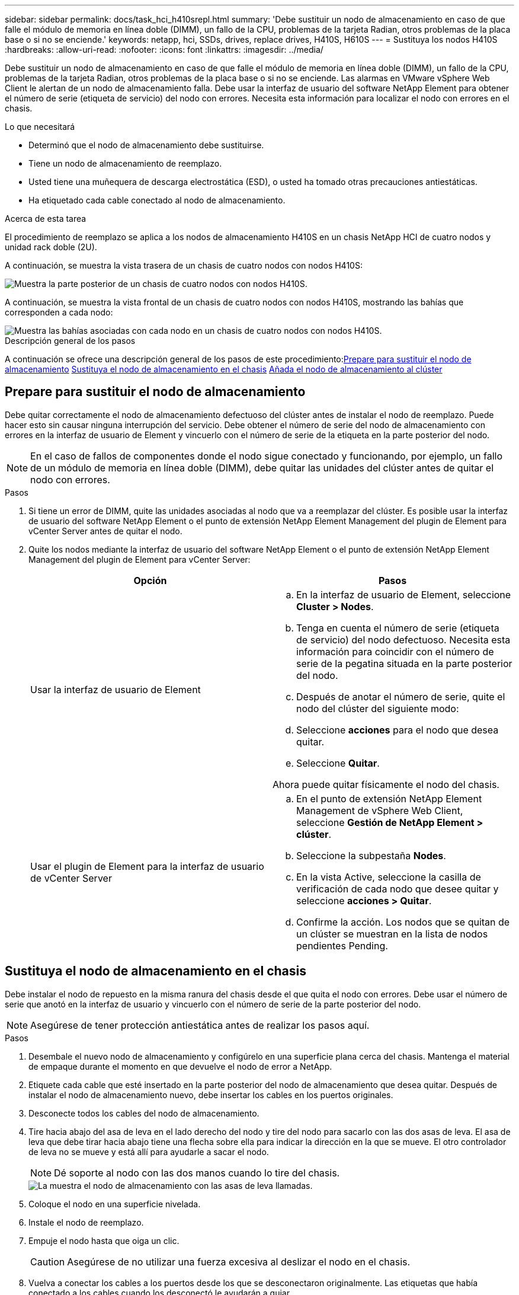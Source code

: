 ---
sidebar: sidebar 
permalink: docs/task_hci_h410srepl.html 
summary: 'Debe sustituir un nodo de almacenamiento en caso de que falle el módulo de memoria en línea doble (DIMM), un fallo de la CPU, problemas de la tarjeta Radian, otros problemas de la placa base o si no se enciende.' 
keywords: netapp, hci, SSDs, drives, replace drives, H410S, H610S 
---
= Sustituya los nodos H410S
:hardbreaks:
:allow-uri-read: 
:nofooter: 
:icons: font
:linkattrs: 
:imagesdir: ../media/


[role="lead"]
Debe sustituir un nodo de almacenamiento en caso de que falle el módulo de memoria en línea doble (DIMM), un fallo de la CPU, problemas de la tarjeta Radian, otros problemas de la placa base o si no se enciende. Las alarmas en VMware vSphere Web Client le alertan de un nodo de almacenamiento falla. Debe usar la interfaz de usuario del software NetApp Element para obtener el número de serie (etiqueta de servicio) del nodo con errores. Necesita esta información para localizar el nodo con errores en el chasis.

.Lo que necesitará
* Determinó que el nodo de almacenamiento debe sustituirse.
* Tiene un nodo de almacenamiento de reemplazo.
* Usted tiene una muñequera de descarga electrostática (ESD), o usted ha tomado otras precauciones antiestáticas.
* Ha etiquetado cada cable conectado al nodo de almacenamiento.


.Acerca de esta tarea
El procedimiento de reemplazo se aplica a los nodos de almacenamiento H410S en un chasis NetApp HCI de cuatro nodos y unidad rack doble (2U).

A continuación, se muestra la vista trasera de un chasis de cuatro nodos con nodos H410S:

image::h410s_chassis_rear.png[Muestra la parte posterior de un chasis de cuatro nodos con nodos H410S.]

A continuación, se muestra la vista frontal de un chasis de cuatro nodos con nodos H410S, mostrando las bahías que corresponden a cada nodo:

image::h410s_ssd_bays.png[Muestra las bahías asociadas con cada nodo en un chasis de cuatro nodos con nodos H410S.]

.Descripción general de los pasos
A continuación se ofrece una descripción general de los pasos de este procedimiento:<<Prepare para sustituir el nodo de almacenamiento>>
<<Sustituya el nodo de almacenamiento en el chasis>>
<<Añada el nodo de almacenamiento al clúster>>



== Prepare para sustituir el nodo de almacenamiento

Debe quitar correctamente el nodo de almacenamiento defectuoso del clúster antes de instalar el nodo de reemplazo. Puede hacer esto sin causar ninguna interrupción del servicio. Debe obtener el número de serie del nodo de almacenamiento con errores en la interfaz de usuario de Element y vincuerlo con el número de serie de la etiqueta en la parte posterior del nodo.


NOTE: En el caso de fallos de componentes donde el nodo sigue conectado y funcionando, por ejemplo, un fallo de un módulo de memoria en línea doble (DIMM), debe quitar las unidades del clúster antes de quitar el nodo con errores.

.Pasos
. Si tiene un error de DIMM, quite las unidades asociadas al nodo que va a reemplazar del clúster. Es posible usar la interfaz de usuario del software NetApp Element o el punto de extensión NetApp Element Management del plugin de Element para vCenter Server antes de quitar el nodo.
. Quite los nodos mediante la interfaz de usuario del software NetApp Element o el punto de extensión NetApp Element Management del plugin de Element para vCenter Server:
+
[cols="2*"]
|===
| Opción | Pasos 


| Usar la interfaz de usuario de Element  a| 
.. En la interfaz de usuario de Element, seleccione *Cluster > Nodes*.
.. Tenga en cuenta el número de serie (etiqueta de servicio) del nodo defectuoso. Necesita esta información para coincidir con el número de serie de la pegatina situada en la parte posterior del nodo.
.. Después de anotar el número de serie, quite el nodo del clúster del siguiente modo:
.. Seleccione *acciones* para el nodo que desea quitar.
.. Seleccione *Quitar*.


Ahora puede quitar físicamente el nodo del chasis.



| Usar el plugin de Element para la interfaz de usuario de vCenter Server  a| 
.. En el punto de extensión NetApp Element Management de vSphere Web Client, seleccione *Gestión de NetApp Element > clúster*.
.. Seleccione la subpestaña *Nodes*.
.. En la vista Active, seleccione la casilla de verificación de cada nodo que desee quitar y seleccione *acciones > Quitar*.
.. Confirme la acción. Los nodos que se quitan de un clúster se muestran en la lista de nodos pendientes Pending.


|===




== Sustituya el nodo de almacenamiento en el chasis

Debe instalar el nodo de repuesto en la misma ranura del chasis desde el que quita el nodo con errores. Debe usar el número de serie que anotó en la interfaz de usuario y vincuerlo con el número de serie de la parte posterior del nodo.


NOTE: Asegúrese de tener protección antiestática antes de realizar los pasos aquí.

.Pasos
. Desembale el nuevo nodo de almacenamiento y configúrelo en una superficie plana cerca del chasis. Mantenga el material de empaque durante el momento en que devuelve el nodo de error a NetApp.
. Etiquete cada cable que esté insertado en la parte posterior del nodo de almacenamiento que desea quitar. Después de instalar el nodo de almacenamiento nuevo, debe insertar los cables en los puertos originales.
. Desconecte todos los cables del nodo de almacenamiento.
. Tire hacia abajo del asa de leva en el lado derecho del nodo y tire del nodo para sacarlo con las dos asas de leva. El asa de leva que debe tirar hacia abajo tiene una flecha sobre ella para indicar la dirección en la que se mueve. El otro controlador de leva no se mueve y está allí para ayudarle a sacar el nodo.
+

NOTE: Dé soporte al nodo con las dos manos cuando lo tire del chasis.

+
image::HCI_stor_node_camhandles.png[La muestra el nodo de almacenamiento con las asas de leva llamadas.]

. Coloque el nodo en una superficie nivelada.
. Instale el nodo de reemplazo.
. Empuje el nodo hasta que oiga un clic.
+

CAUTION: Asegúrese de no utilizar una fuerza excesiva al deslizar el nodo en el chasis.

. Vuelva a conectar los cables a los puertos desde los que se desconectaron originalmente. Las etiquetas que había conectado a los cables cuando los desconectó le ayudarán a guiar.
+

CAUTION: Si la apertura de flujo de aire de la parte trasera del chasis está bloqueada con cables o etiquetas, puede provocar fallos prematuros en los componentes debido al sobrecalentamiento. No fuerce los cables hacia los puertos, podría dañar los cables, los puertos o ambos.

+

TIP: Asegúrese de que el nodo de reemplazo esté cableado de la misma manera que los otros nodos del chasis.

. Pulse el botón situado en la parte frontal del nodo para encender el nodo.




== Añada el nodo de almacenamiento al clúster

Debe volver a añadir el nodo de almacenamiento al clúster. Los pasos varían en función de la versión de NetApp HCI que esté ejecutando.

.Lo que necesitará
* Tiene direcciones IPv4 gratuitas y sin usar en el mismo segmento de red que los nodos existentes (cada nodo nuevo debe instalarse en la misma red que los nodos existentes de su tipo).
* Tiene uno de los siguientes tipos de cuentas de clúster de almacenamiento de SolidFire:
+
** La cuenta de administrador nativa que se creó durante la implementación inicial
** Una cuenta de usuario personalizada con permisos de administración de dominios, unidades, volúmenes y nodos


* Cableó y encendió el nodo nuevo.
* Tiene la dirección IPv4 de gestión de un nodo de almacenamiento ya instalado. Para encontrar la dirección IP, vaya a la pestaña *Gestión de NetApp Element > clúster > nodos* del plugin de NetApp Element para vCenter Server.
* Comprobó que el nodo nuevo utiliza la misma topología y el mismo cableado de red que los clústeres de almacenamiento existentes.
+

TIP: Asegúrese de que la capacidad de almacenamiento esté dividida uniformemente en todos los chasis para obtener la mejor fiabilidad.





=== NetApp HCI 1.6P1 y posteriores

Puede utilizar el control del cloud híbrido de NetApp solo si se ejecuta su instalación de NetApp HCI en la versión 1.6P1 o posterior.

.Pasos
. Abra la dirección IP del nodo de gestión en un navegador web. Por ejemplo:
+
[listing]
----
https://<ManagementNodeIP>/manager/login
----
. Inicie sesión en NetApp Hybrid Cloud Control proporcionando las credenciales de administrador del clúster de almacenamiento de NetApp HCI.
. En el panel expandir instalación, seleccione *expandir*.
. Inicie sesión en el motor de implementación de NetApp. Para ello, proporcione las credenciales de administrador del clúster de almacenamiento de NetApp HCI locales.
+

NOTE: No se puede iniciar sesión con las credenciales de protocolo ligero de acceso a directorios.

. En la página de bienvenida, seleccione *no*.
. Seleccione *continuar*.
. En la página Available Inventory, seleccione el nodo de almacenamiento que desea añadir a la instalación existente de NetApp HCI.
. Seleccione *continuar*.
. En la página Network Settings, se ha detectado parte de la información de red desde la implementación inicial. Cada nodo de almacenamiento nuevo se enumera por número de serie, y es necesario asignarle información de red nueva. Siga estos pasos:
+
.. Si NetApp HCI detectó un prefijo de nomenclatura, cópielo desde el campo Detected Naming Prefix e insértelo como prefijo para el nuevo nombre de host único que añade en el campo Hostname.
.. En el campo Management IP Address, introduzca una dirección IP de gestión para el nodo de almacenamiento nuevo que está en la subred de la red de gestión.
.. En el campo Storage (iSCSI) IP Address, introduzca una dirección IP de iSCSI para el nodo de almacenamiento nuevo que está en la subred de la red de gestión.
.. Seleccione *continuar*.
+

NOTE: La NetApp HCI puede tardar algún tiempo en validar las direcciones IP especificadas. El botón continuar estará disponible cuando se complete la validación de la dirección IP.



. En la página Review de la sección Network Settings, se muestran los nodos nuevos en texto en negrita. Si necesita hacer cambios en la información de alguna sección, realice los pasos siguientes:
+
.. Seleccione *Editar* para esa sección.
.. Cuando termine de hacer los cambios, seleccione *continuar* en cualquier página posterior para volver a la página Revisión.


. Opcional: Si no desea enviar estadísticas del clúster ni información de soporte a los servidores Active IQ alojados en NetApp, desactive la casilla de comprobación final. Esta acción deshabilita la supervisión de diagnóstico y estado en tiempo real para NetApp HCI. Al deshabilitar esta función, se elimina la habilidad de NetApp para admitir y supervisar NetApp HCI de forma anticipada a fin de detectar y resolver problemas antes de que la producción se vea afectada.
. Seleccione *Agregar nodos*. Puede supervisar el progreso mientras NetApp HCI añade y configura los recursos.
. Opcional: Verifique que los nodos de almacenamiento nuevos estén visibles en VMware vSphere Web Client.




=== NetApp HCI 1.4 P2, 1.4 y 1.3

Si la instalación de NetApp HCI ejecuta la versión 1.4P2, 1.4 o 1.3, puede usar el motor de implementación de NetApp para añadir el nodo al clúster.

.Pasos
. Vaya a la dirección IP de gestión de uno de los nodos de almacenamiento existentes:
`http://<storage_node_management_IP_address>/`
. Inicie sesión en el motor de implementación de NetApp. Para ello, proporcione las credenciales de administrador del clúster de almacenamiento de NetApp HCI locales.
+

NOTE: No se puede iniciar sesión con las credenciales de protocolo ligero de acceso a directorios.

. Seleccione *amplíe su instalación*.
. En la página de bienvenida, seleccione *no*.
. Haga clic en *continuar*.
. En la página Available Inventory, seleccione el nodo de almacenamiento que se va a añadir a la instalación de NetApp HCI.
. Seleccione *continuar*.
. En la página Network Settings, realice los pasos siguientes:
+
.. Compruebe la información detectada en la implementación inicial. Cada nodo de almacenamiento nuevo se enumera por número de serie, y es necesario asignarle información de red nueva. Para cada nodo de almacenamiento nuevo, realice los siguientes pasos:
+
... Si NetApp HCI detectó un prefijo de nomenclatura, cópielo desde el campo Detected Naming Prefix e insértelo como prefijo para el nuevo nombre de host único que añade en el campo Hostname.
... En el campo Management IP Address, introduzca una dirección IP de gestión para el nodo de almacenamiento nuevo que está en la subred de la red de gestión.
... En el campo Storage (iSCSI) IP Address, introduzca una dirección IP de iSCSI para el nodo de almacenamiento nuevo que está en la subred de la red de gestión.


.. Seleccione *continuar*.
.. En la página Review de la sección Network Settings, el nodo nuevo se muestra en texto en negrita. Si desea hacer cambios en la información de alguna sección, realice los pasos siguientes:
+
... Seleccione *Editar* para esa sección.
... Cuando termine de hacer los cambios, seleccione *continuar* en cualquier página posterior para volver a la página Revisión.




. Opcional: Si no desea enviar estadísticas del clúster ni información de soporte a los servidores Active IQ alojados en NetApp, desactive la casilla de comprobación final. Esta acción deshabilita la supervisión de diagnóstico y estado en tiempo real para NetApp HCI. Al deshabilitar esta función, se elimina la habilidad de NetApp para admitir y supervisar NetApp HCI de forma anticipada a fin de detectar y resolver problemas antes de que la producción se vea afectada.
. Seleccione *Agregar nodos*. Puede supervisar el progreso mientras NetApp HCI añade y configura los recursos.
. Opcional: Verifique que los nodos de almacenamiento nuevos estén visibles en VMware vSphere Web Client.




=== NetApp HCI 1.2, 1.1 y 1.0

Cuando instala el nodo, la interfaz de usuario del terminal (TUI) muestra los campos necesarios para configurar el nodo. Debe introducir la información de configuración que necesite para el nodo antes de continuar con la adición del nodo al clúster.


NOTE: La TUI debe usar para configurar información de red estática, así como información del clúster. Si utilizaba una gestión fuera de banda, debe configurarla en el nodo nuevo.

Debe tener una consola o teclado, vídeo, ratón (KVM) para realizar estos pasos y disponer de la información de red y clúster necesaria para configurar el nodo.

.Pasos
. Conecte un teclado y un monitor al nodo. La TUI aparece en el terminal tty1 con la pestaña Network Settings.
. Utilice la navegación en pantalla para establecer la configuración de red de Bond1G y Bond10G del nodo. Debe introducir la siguiente información para Bond1G:
+
** Dirección IP. Es posible reutilizar la dirección IP de gestión del nodo con errores.
** Máscara de subred. Si no lo sabe, el administrador de red puede proporcionar esta información.
** Dirección de pasarela. Si no lo sabe, el administrador de red puede proporcionar esta información. Debe introducir la siguiente información de Bond10G:
** Dirección IP. Es posible reutilizar la dirección IP de almacenamiento del nodo con errores.
** Máscara de subred. Si no lo sabe, el administrador de red puede proporcionar esta información.


. Introduzca `s` para guardar la configuración y, a continuación, introduzca `y` para aceptar los cambios.
. Introduzca `c` Para ir a la pestaña Cluster.
. Use la navegación en pantalla para establecer el nombre de host y el clúster del nodo.
+

NOTE: Si desea cambiar el nombre de host predeterminado por el nombre del nodo que ha quitado, debe hacerlo ahora.

+

TIP: Lo mejor es usar el mismo nombre para el nuevo nodo que el que sustituyó para evitar confusiones en el futuro.

. Introduzca `s` para guardar la configuración. Los miembros del clúster cambian de Available a Pending.
. En el plugin de NetApp Element para vCenter Server, seleccione *Gestión de NetApp Element > clúster > nodos*.
. Seleccione *pendiente* en la lista desplegable para ver la lista de nodos disponibles.
. Seleccione el nodo que desea agregar y seleccione *Agregar*.
+

NOTE: Es posible que el nodo demore hasta 2 minutos en añadirse al clúster y que se muestre en nodos > Active.

+

IMPORTANT: Si se añaden las unidades a la vez, se pueden producir interrupciones. Para ver las prácticas recomendadas relacionadas con el adición y la eliminación de unidades, consulte https://kb.netapp.com/Advice_and_Troubleshooting/Data_Storage_Software/Element_Software/What_is_the_best_practice_on_adding_or_removing_drives_from_a_cluster_on_Element%3F["Este artículo de la base de conocimientos"^] (se requiere inicio de sesión).

. Seleccione *unidades*.
. Seleccione *Available* en la lista desplegable para ver las unidades disponibles.
. Seleccione las unidades que desea agregar y seleccione *Agregar*.




== Obtenga más información

* https://www.netapp.com/us/documentation/hci.aspx["Recursos de NetApp HCI"^]
* http://docs.netapp.com/sfe-122/index.jsp["Centro de documentación de SolidFire y el software Element"^]

